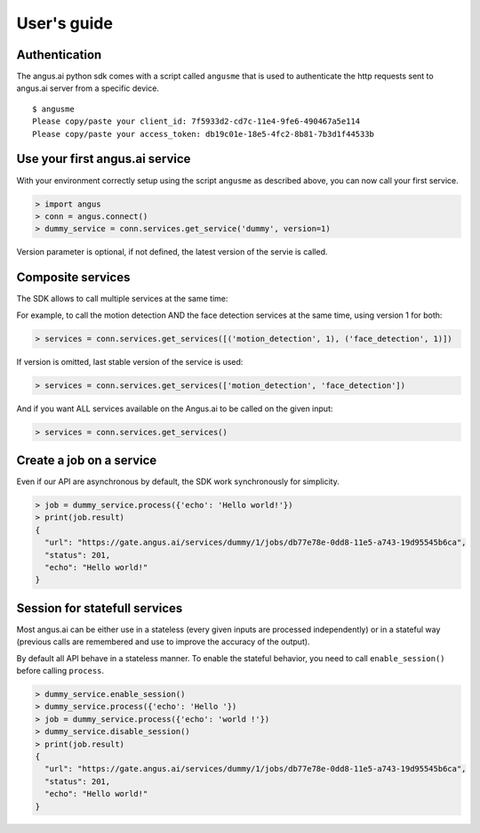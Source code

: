 User's guide
============

Authentication
++++++++++++++

The angus.ai python sdk comes with a script called ``angusme`` that is used to authenticate
the http requests sent to angus.ai server from a specific device.

.. parsed-literal::

    $ angusme
    Please copy/paste your client_id: 7f5933d2-cd7c-11e4-9fe6-490467a5e114
    Please copy/paste your access_token: db19c01e-18e5-4fc2-8b81-7b3d1f44533b

Use your first angus.ai service
+++++++++++++++++++++++++++++++

With your environment correctly setup using the script ``angusme`` as described above,
you can now call your first service.

.. code-block:: python

    > import angus
    > conn = angus.connect()
    > dummy_service = conn.services.get_service('dummy', version=1)
   
Version parameter is optional, if not defined, the latest version of the servie is called.


Composite services
++++++++++++++++++

The SDK allows to call multiple services at the same time:

For example, to call the motion detection AND the face detection services at the same time, using version 1 for both:

.. code-block:: python

    > services = conn.services.get_services([('motion_detection', 1), ('face_detection', 1)])
    
If version is omitted, last stable version of the service is used:

.. code-block:: python

    > services = conn.services.get_services(['motion_detection', 'face_detection'])
    
And if you want ALL services available on the Angus.ai to be called on the given input:

.. code-block:: python

    > services = conn.services.get_services()

Create a job on a service
+++++++++++++++++++++++++

Even if our API are asynchronous by default, the SDK work synchronously for
simplicity.

.. code-block:: python

    > job = dummy_service.process({'echo': 'Hello world!'})
    > print(job.result)
    {
      "url": "https://gate.angus.ai/services/dummy/1/jobs/db77e78e-0dd8-11e5-a743-19d95545b6ca", 
      "status": 201, 
      "echo": "Hello world!"
    }

Session for statefull services
++++++++++++++++++++++++++++++

Most angus.ai can be either use in a stateless (every given inputs are processed independently) or in a stateful way (previous calls are remembered and use to improve the accuracy of the output).

By default all API behave in a stateless manner. To enable the stateful behavior, you need to call ``enable_session()`` before calling ``process``.

.. code-block:: python

    > dummy_service.enable_session()
    > dummy_service.process({'echo': 'Hello '})
    > job = dummy_service.process({'echo': 'world !'})
    > dummy_service.disable_session()
    > print(job.result)
    {
      "url": "https://gate.angus.ai/services/dummy/1/jobs/db77e78e-0dd8-11e5-a743-19d95545b6ca", 
      "status": 201, 
      "echo": "Hello world!"
    }
